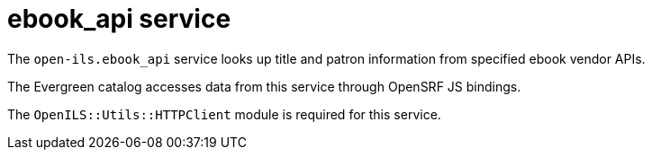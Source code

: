 = ebook_api service =

The `open-ils.ebook_api` service looks up title and
patron information from specified ebook vendor APIs.

The Evergreen catalog accesses data from this service
through OpenSRF JS bindings.

The `OpenILS::Utils::HTTPClient` module is required
for this service.

